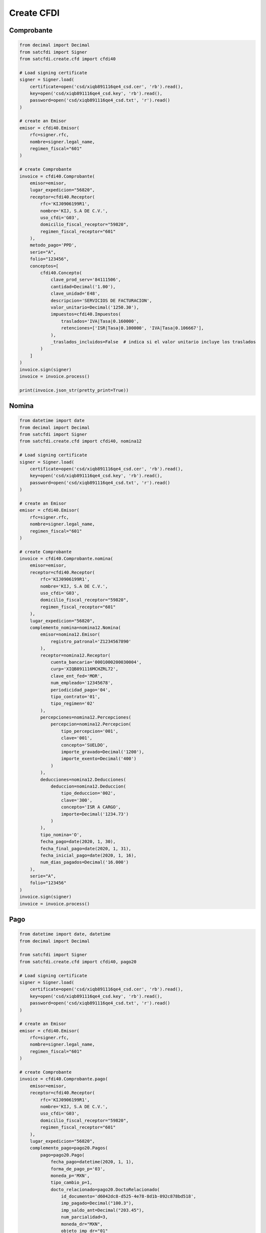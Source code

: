 Create CFDI
================================================

Comprobante
______________________

.. code-block:: python

    from decimal import Decimal
    from satcfdi import Signer
    from satcfdi.create.cfd import cfdi40
    
    # Load signing certificate
    signer = Signer.load(
        certificate=open('csd/xiqb891116qe4_csd.cer', 'rb').read(),
        key=open('csd/xiqb891116qe4_csd.key', 'rb').read(),
        password=open('csd/xiqb891116qe4_csd.txt', 'r').read()
    )
    
    # create an Emisor
    emisor = cfdi40.Emisor(
        rfc=signer.rfc,
        nombre=signer.legal_name,
        regimen_fiscal="601"
    )
    
    # create Comprobante
    invoice = cfdi40.Comprobante(
        emisor=emisor,
        lugar_expedicion="56820",
        receptor=cfdi40.Receptor(
            rfc='KIJ0906199R1',
            nombre='KIJ, S.A DE C.V.',
            uso_cfdi='G03',
            domicilio_fiscal_receptor="59820",
            regimen_fiscal_receptor="601"
        ),
        metodo_pago='PPD',
        serie="A",
        folio="123456",
        conceptos=[
            cfdi40.Concepto(
                clave_prod_serv='84111506',
                cantidad=Decimal('1.00'),
                clave_unidad='E48',
                descripcion='SERVICIOS DE FACTURACION',
                valor_unitario=Decimal('1250.30'),
                impuestos=cfdi40.Impuestos(
                    traslados='IVA|Tasa|0.160000',
                    retenciones=['ISR|Tasa|0.100000', 'IVA|Tasa|0.106667'],
                ),
                _traslados_incluidos=False  # indica si el valor unitario incluye los traslados
            )
        ]
    )
    invoice.sign(signer)
    invoice = invoice.process()
    
    print(invoice.json_str(pretty_print=True))
    

Nomina
______________________

.. code-block:: python

    from datetime import date
    from decimal import Decimal
    from satcfdi import Signer
    from satcfdi.create.cfd import cfdi40, nomina12
    
    # Load signing certificate
    signer = Signer.load(
        certificate=open('csd/xiqb891116qe4_csd.cer', 'rb').read(),
        key=open('csd/xiqb891116qe4_csd.key', 'rb').read(),
        password=open('csd/xiqb891116qe4_csd.txt', 'r').read()
    )
    
    # create an Emisor
    emisor = cfdi40.Emisor(
        rfc=signer.rfc,
        nombre=signer.legal_name,
        regimen_fiscal="601"
    )
    
    # create Comprobante
    invoice = cfdi40.Comprobante.nomina(
        emisor=emisor,
        receptor=cfdi40.Receptor(
            rfc='KIJ0906199R1',
            nombre='KIJ, S.A DE C.V.',
            uso_cfdi='G03',
            domicilio_fiscal_receptor="59820",
            regimen_fiscal_receptor="601"
        ),
        lugar_expedicion="56820",
        complemento_nomina=nomina12.Nomina(
            emisor=nomina12.Emisor(
                registro_patronal='Z1234567890'
            ),
            receptor=nomina12.Receptor(
                cuenta_bancaria='0001000200030004',
                curp='XIQB891116MCHZRL72',
                clave_ent_fed='MOR',
                num_empleado='12345678',
                periodicidad_pago='04',
                tipo_contrato='01',
                tipo_regimen='02'
            ),
            percepciones=nomina12.Percepciones(
                percepcion=nomina12.Percepcion(
                    tipo_percepcion='001',
                    clave='001',
                    concepto='SUELDO',
                    importe_gravado=Decimal('1200'),
                    importe_exento=Decimal('400')
                )
            ),
            deducciones=nomina12.Deducciones(
                deduccion=nomina12.Deduccion(
                    tipo_deduccion='002',
                    clave='300',
                    concepto='ISR A CARGO',
                    importe=Decimal('1234.73')
                )
            ),
            tipo_nomina='O',
            fecha_pago=date(2020, 1, 30),
            fecha_final_pago=date(2020, 1, 31),
            fecha_inicial_pago=date(2020, 1, 16),
            num_dias_pagados=Decimal('16.000')
        ),
        serie="A",
        folio="123456"
    )
    invoice.sign(signer)
    invoice = invoice.process()
    

Pago
______________________

.. code-block:: python

    from datetime import date, datetime
    from decimal import Decimal
    
    from satcfdi import Signer
    from satcfdi.create.cfd import cfdi40, pago20
    
    # Load signing certificate
    signer = Signer.load(
        certificate=open('csd/xiqb891116qe4_csd.cer', 'rb').read(),
        key=open('csd/xiqb891116qe4_csd.key', 'rb').read(),
        password=open('csd/xiqb891116qe4_csd.txt', 'r').read()
    )
    
    # create an Emisor
    emisor = cfdi40.Emisor(
        rfc=signer.rfc,
        nombre=signer.legal_name,
        regimen_fiscal="601"
    )
    
    # create Comprobante
    invoice = cfdi40.Comprobante.pago(
        emisor=emisor,
        receptor=cfdi40.Receptor(
            rfc='KIJ0906199R1',
            nombre='KIJ, S.A DE C.V.',
            uso_cfdi='G03',
            domicilio_fiscal_receptor="59820",
            regimen_fiscal_receptor="601"
        ),
        lugar_expedicion="56820",
        complemento_pago=pago20.Pagos(
            pago=pago20.Pago(
                fecha_pago=datetime(2020, 1, 1),
                forma_de_pago_p='03',
                moneda_p='MXN',
                tipo_cambio_p=1,
                docto_relacionado=pago20.DoctoRelacionado(
                    id_documento='d6042dc8-d525-4e78-8d1b-092c878bd518',
                    imp_pagado=Decimal("100.3"),
                    imp_saldo_ant=Decimal("203.45"),
                    num_parcialidad=3,
                    moneda_dr="MXN",
                    objeto_imp_dr="01"
                )
            )
        ),
        serie="A",
        folio="123456"
    )
    invoice.sign(signer)
    invoice = invoice.process()
    
    

Pago a partir de un Comprobante
__________________________________

.. code-block:: python

    from datetime import datetime
    from satcfdi import Signer, CFDI
    from satcfdi.create.cfd import cfdi40
    
    # Load signing certificate
    signer = Signer.load(
        certificate=open('csd/xiqb891116qe4_csd.cer', 'rb').read(),
        key=open('csd/xiqb891116qe4_csd.key', 'rb').read(),
        password=open('csd/xiqb891116qe4_csd.txt', 'r').read()
    )
    
    # create an Emisor
    emisor = cfdi40.Emisor(
        rfc=signer.rfc,
        nombre=signer.legal_name,
        regimen_fiscal="601"
    )
    
    # load comprobante
    cfdi = CFDI.from_file('comprobante.xml')
    
    # create Comprobante
    invoice = cfdi40.Comprobante.pago_comprobantes(
        emisor=emisor,
        lugar_expedicion="56820",
        comprobantes=cfdi,
        fecha_pago=datetime.now(),
        forma_pago="03",
        serie="A",
        folio="123456"
    )
    invoice.sign(signer)
    invoice = invoice.process()
    

Addenda
_______________________

.. code-block:: python

    from decimal import Decimal
    from satcfdi import Signer
    from satcfdi.create.addendas import dvz11
    from satcfdi.create.cfd import cfdi40
    
    # Load signing certificate
    signer = Signer.load(
        certificate=open('csd/xiqb891116qe4_csd.cer', 'rb').read(),
        key=open('csd/xiqb891116qe4_csd.key', 'rb').read(),
        password=open('csd/xiqb891116qe4_csd.txt', 'r').read()
    )
    
    # create an Emisor
    emisor = cfdi40.Emisor(
        rfc=signer.rfc,
        nombre=signer.legal_name,
        regimen_fiscal="601"
    )
    
    # create Comprobante
    invoice = cfdi40.Comprobante(
        emisor=emisor,
        lugar_expedicion="56820",
        receptor=cfdi40.Receptor(
            rfc='KIJ0906199R1',
            nombre='KIJ, S.A DE C.V.',
            uso_cfdi='G03',
            domicilio_fiscal_receptor="59820",
            regimen_fiscal_receptor="601"
        ),
        metodo_pago='PPD',
        serie="A",
        folio="123456",
        conceptos=[
            cfdi40.Concepto(
                clave_prod_serv='84111506',
                cantidad=Decimal('1.00'),
                clave_unidad='E48',
                descripcion='SERVICIOS DE FACTURACION',
                valor_unitario=Decimal('325.30'),
                impuestos=cfdi40.Impuestos(
                    traslados='IVA|Tasa|0.160000',
                    retenciones=['ISR|Tasa|0.100000', 'IVA|Tasa|0.106667'],
                ),
                _traslados_incluidos=False
            )
        ],
        addenda=dvz11.Diverza(
            generales=dvz11.Generales(
                tipo_documento="Factura"
            )
        )
    )
    invoice.sign(signer)
    invoice = invoice.process()
